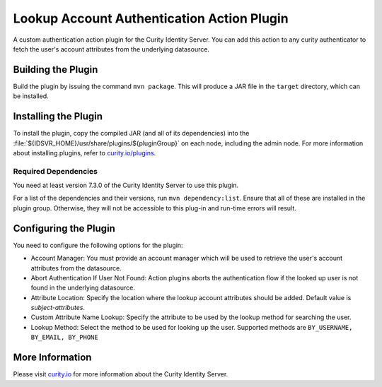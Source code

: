 Lookup Account Authentication Action Plugin
=============================================

.. image:: https://img.shields.io/badge/quality-demo-red
   :target: https://curity.io/resources/code-examples/status/
   :alt: Quality

.. image:: https://img.shields.io/badge/availability-source-blue
   :target: https://curity.io/resources/code-examples/status/
   :alt: Availability


A custom authentication action plugin for the Curity Identity Server. You can add this action to any curity authenticator to fetch the user's account attributes from the underlying datasource.

Building the Plugin
~~~~~~~~~~~~~~~~~~~

Build the plugin by issuing the command ``mvn package``. This will produce a JAR file in the ``target`` directory,
which can be installed.

Installing the Plugin
~~~~~~~~~~~~~~~~~~~~~

To install the plugin, copy the compiled JAR (and all of its dependencies) into the :file:`${IDSVR_HOME}/usr/share/plugins/${pluginGroup}`
on each node, including the admin node. For more information about installing plugins, refer to `curity.io/plugins`_.

Required Dependencies
"""""""""""""""""""""

You need at least version 7.3.0 of the Curity Identity Server to use this plugin.

For a list of the dependencies and their versions, run ``mvn dependency:list``. Ensure that all of these are installed in
the plugin group. Otherwise, they will not be accessible to this plug-in and run-time errors will result.


Configuring the Plugin
~~~~~~~~~~~~~~~~~~~~~~

You need to configure the following options for the plugin:

.. image:: docs/authentication-action-config.png
  :alt: Configuration in the admin UI

- Account Manager: You must provide an account manager which will be used to retrieve the user's account attributes from the datasource.
- Abort Authentication If User Not Found: Action plugins aborts the authentication flow if the looked up user is not found in the underlying datasource.
- Attribute Location: Specify the location where the lookup account attributes should be added. Default value is `subject-attributes`. 
- Custom Attribute Name Lookup: Specify the attribute to be used by the lookup method for searching the user.
- Lookup Method: Select the method to be used for looking up the user. Supported methods are ``BY_USERNAME, BY_EMAIL, BY_PHONE``


More Information
~~~~~~~~~~~~~~~~

Please visit `curity.io`_ for more information about the Curity Identity Server.

.. _curity.io/plugins: https://support.curity.io/docs/latest/developer-guide/plugins/index.html#plugin-installation
.. _curity.io: https://curity.io/